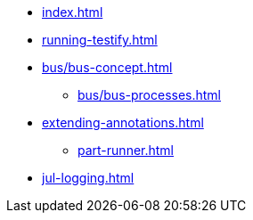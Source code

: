 * xref:index.adoc[]
* xref:running-testify.adoc[]
* xref:bus/bus-concept.adoc[]
** xref:bus/bus-processes.adoc[]
* xref:extending-annotations.adoc[]
** xref:part-runner.adoc[]
* xref:jul-logging.adoc[]
